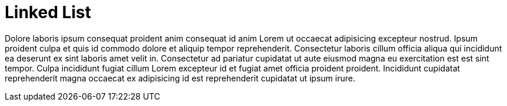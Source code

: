 = Linked List

Dolore laboris ipsum consequat proident anim consequat id anim Lorem ut occaecat adipisicing excepteur nostrud. Ipsum proident culpa et quis id commodo dolore et aliquip tempor reprehenderit. Consectetur laboris cillum officia aliqua qui incididunt ea deserunt ex sint laboris amet velit in. Consectetur ad pariatur cupidatat ut aute eiusmod magna eu exercitation est est sint tempor. Culpa incididunt fugiat cillum Lorem excepteur id et fugiat amet officia proident proident. Incididunt cupidatat reprehenderit magna occaecat ex adipisicing id est reprehenderit cupidatat ut ipsum irure.
